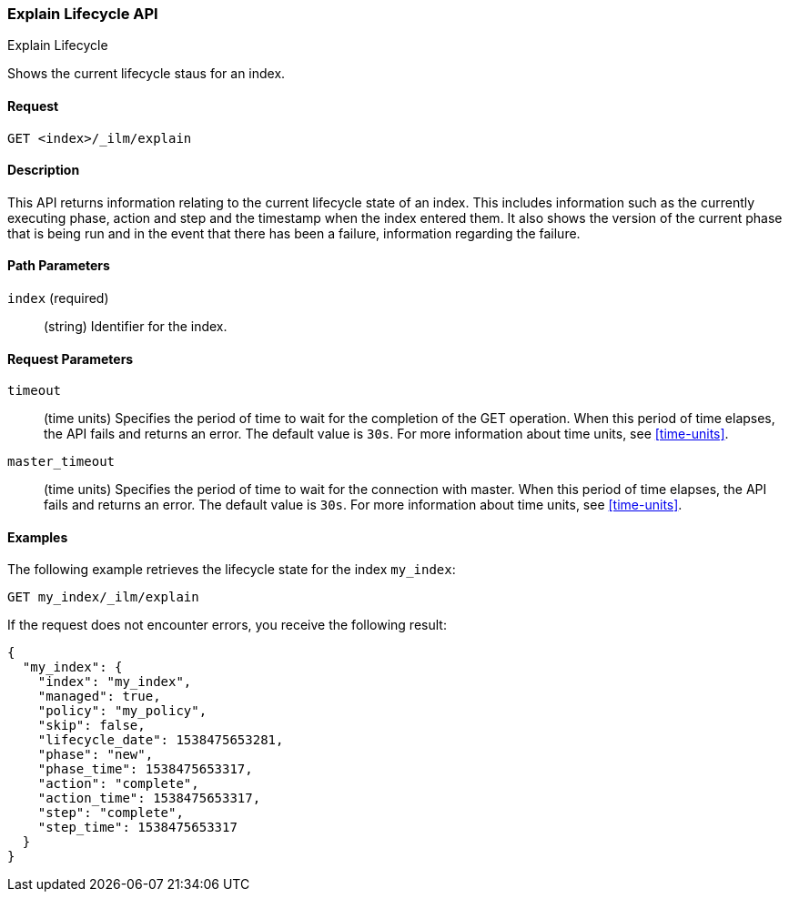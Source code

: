 [role="xpack"]
[testenv="basic"]
[[ilm-explain]]
=== Explain Lifecycle API
++++
<titleabbrev>Explain Lifecycle</titleabbrev>
++++

Shows the current lifecycle staus for an index.

==== Request

`GET <index>/_ilm/explain`

==== Description

This API returns information relating to the current lifecycle state of an
index. This includes information such as the currently executing phase, action
and step and the timestamp when the index entered them. It also shows the
version of the current phase that is being run and in the event that there has
been a failure, information regarding the failure.

==== Path Parameters

`index` (required)::
  (string) Identifier for the index.

==== Request Parameters

`timeout`::
  (time units) Specifies the period of time to wait for the completion of the 
  GET operation. When this period of time elapses, the API fails and returns
  an error. The default value is `30s`. For more information about time units, 
  see <<time-units>>.

`master_timeout`::
  (time units) Specifies the period of time to wait for the connection with master.
  When this period of time elapses, the API fails and returns an error.
  The default value is `30s`. For more information about time units, see <<time-units>>.


==== Examples

The following example retrieves the lifecycle state for the index `my_index`:

//////////////////////////

[source,js]
--------------------------------------------------

PUT _ilm/my_policy
{
  "policy": {
    "phases": {
      "warm": {
        "minimum_age": "10d",
        "actions": {
          "forcemerge": {
            "max_num_segments": 1
          }
        }
      },
      "delete": {
        "minimum_age": "30d",
        "actions": {
          "delete": {}
        }
      }
    }
  }
}

PUT my_index
{
  "settings": {
    "index.lifecycle.name": "my_policy"
  }
}
--------------------------------------------------
// CONSOLE
// TEST

//////////////////////////

[source,js]
--------------------------------------------------
GET my_index/_ilm/explain
--------------------------------------------------
// CONSOLE
// TEST[continued]

If the request does not encounter errors, you receive the following result:

[source,js]
--------------------------------------------------
{
  "my_index": {
    "index": "my_index",
    "managed": true,
    "policy": "my_policy",
    "skip": false,
    "lifecycle_date": 1538475653281,
    "phase": "new",
    "phase_time": 1538475653317,
    "action": "complete",
    "action_time": 1538475653317,
    "step": "complete",
    "step_time": 1538475653317
  }
}
--------------------------------------------------
// CONSOLE
// TESTRESPONSE[s/"lifecycle_date": 1538475653281/"lifecycle_date": $body.my_index.lifecycle_date/]
// TESTRESPONSE[s/"phase_time": 1538475653317/"phase_time": $body.my_index.phase_time/]
// TESTRESPONSE[s/"action_time": 1538475653317/"action_time": $body.my_index.action_time/]
// TESTRESPONSE[s/"step_time": 1538475653317/"step_time": $body.my_index.step_time/]

